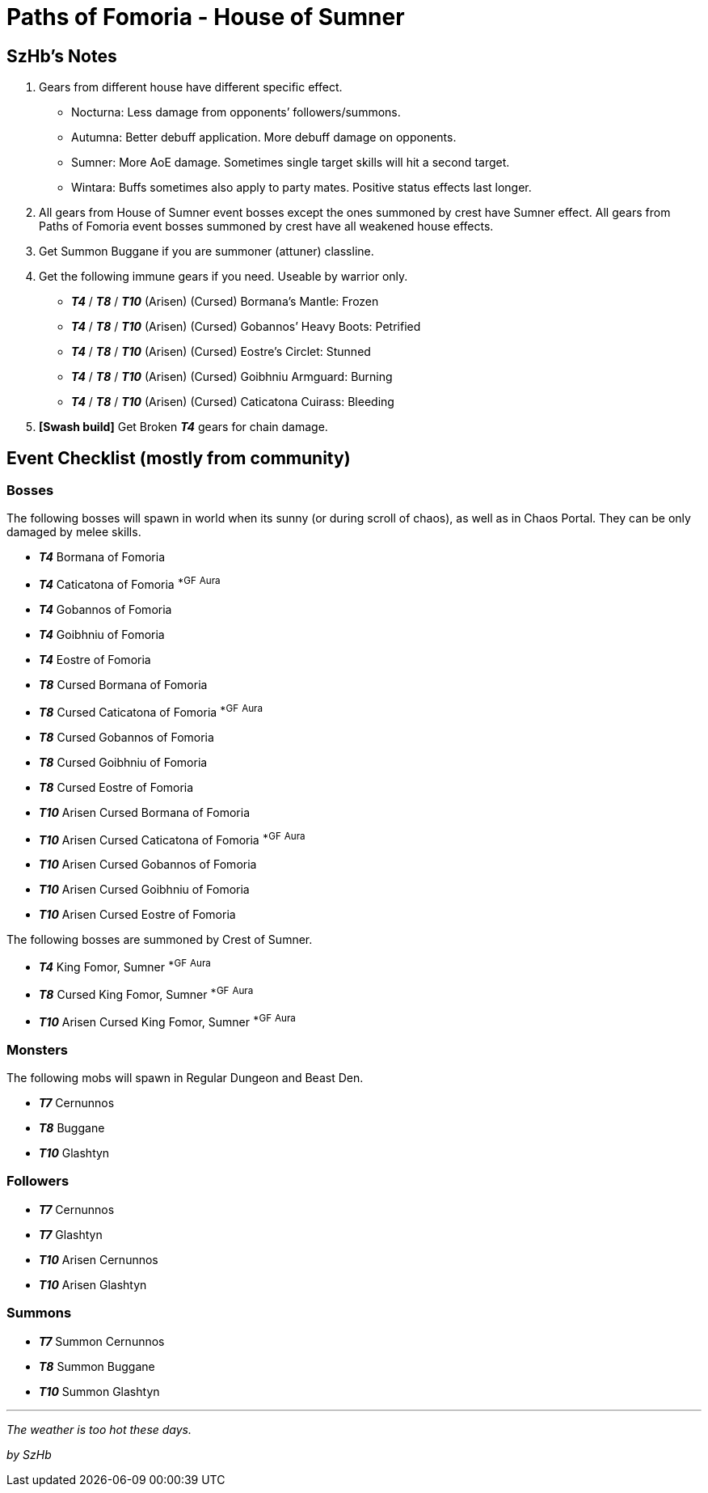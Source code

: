 = Paths of Fomoria - House of Sumner
:page-role: -toc

== SzHb’s Notes

. Gears from different house have different specific effect.
* Nocturna: Less damage from opponents’ followers/summons.
* Autumna: Better debuff application. More debuff damage on opponents.
* Sumner: More AoE damage. Sometimes single target skills will hit a second target.
* Wintara: Buffs sometimes also apply to party mates. Positive status effects last longer.
. All gears from House of Sumner event bosses except the ones summoned by crest have Sumner effect. All gears from Paths of Fomoria event bosses summoned by crest have all weakened house effects.
. Get Summon Buggane if you are summoner (attuner) classline.
. Get the following immune gears if you need. Useable by warrior only.
* *_T4_* / *_T8_* / *_T10_* (Arisen) (Cursed) Bormana’s Mantle: Frozen
* *_T4_* / *_T8_* / *_T10_* (Arisen) (Cursed) Gobannos’ Heavy Boots: Petrified
* *_T4_* / *_T8_* / *_T10_* (Arisen) (Cursed) Eostre’s Circlet: Stunned
* *_T4_* / *_T8_* / *_T10_* (Arisen) (Cursed) Goibhniu Armguard: Burning
* *_T4_* / *_T8_* / *_T10_* (Arisen) (Cursed) Caticatona Cuirass: Bleeding
. *[Swash build]* Get Broken *_T4_* gears for chain damage.

== Event Checklist (mostly from community)

=== Bosses

The following bosses will spawn in world when its sunny (or during scroll of chaos), as well as in Chaos Portal. They can be only damaged by melee skills.

* *_T4_* Bormana of Fomoria
* *_T4_* Caticatona of Fomoria ^*GF^ ^Aura^
* *_T4_* Gobannos of Fomoria
* *_T4_* Goibhniu of Fomoria
* *_T4_* Eostre of Fomoria
* *_T8_* Cursed Bormana of Fomoria
* *_T8_* Cursed Caticatona of Fomoria ^*GF^ ^Aura^
* *_T8_* Cursed Gobannos of Fomoria
* *_T8_* Cursed Goibhniu of Fomoria
* *_T8_* Cursed Eostre of Fomoria
* *_T10_* Arisen Cursed Bormana of Fomoria
* *_T10_* Arisen Cursed Caticatona of Fomoria ^*GF^ ^Aura^
* *_T10_* Arisen Cursed Gobannos of Fomoria
* *_T10_* Arisen Cursed Goibhniu of Fomoria
* *_T10_* Arisen Cursed Eostre of Fomoria

The following bosses are summoned by Crest of Sumner.

* *_T4_* King Fomor, Sumner ^*GF^ ^Aura^
* *_T8_* Cursed King Fomor, Sumner ^*GF^ ^Aura^
* *_T10_* Arisen Cursed King Fomor, Sumner ^*GF^ ^Aura^

=== Monsters

The following mobs will spawn in Regular Dungeon and Beast Den.

* *_T7_* Cernunnos
* *_T8_* Buggane
* *_T10_* Glashtyn

=== Followers

* *_T7_* Cernunnos
* *_T7_* Glashtyn
* *_T10_* Arisen Cernunnos
* *_T10_* Arisen Glashtyn

=== Summons

* *_T7_* Summon Cernunnos
* *_T8_* Summon Buggane
* *_T10_* Summon Glashtyn

'''''

_The weather is too hot these days._

_by SzHb_
